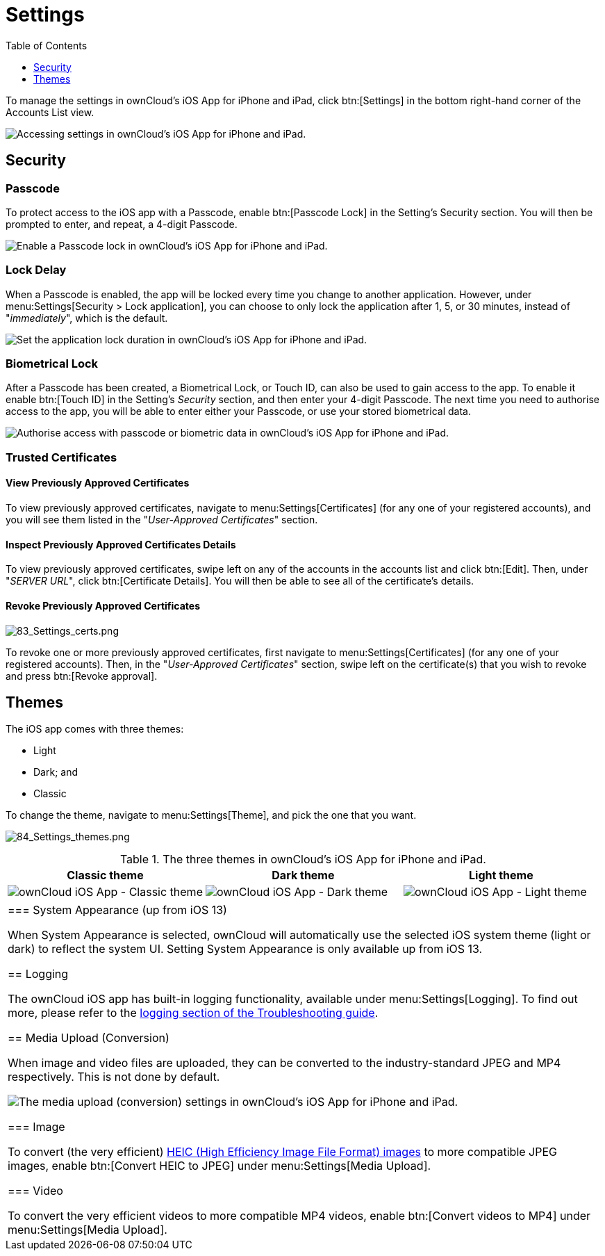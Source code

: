 = Settings
:toc: right
:toclevels: 1
:keywords: settings, passcode lock, biometric lock, theme, logging, ownCloud, iOS, iPhone, iPad
:description: This guide steps you through how to configure ownCloud's iOS App for iPhone and iPad. It covers security, theme, logging, and media upload settings.
:heic-image-url: https://en.wikipedia.org/wiki/High_Efficiency_Image_File_Format

To manage the settings in ownCloud's iOS App for iPhone and iPad, click btn:[Settings] in the bottom right-hand corner of the Accounts List view.

image:user-accounts-list-annotated-with-callout.png[Accessing settings in ownCloud's iOS App for iPhone and iPad.]

== Security

=== Passcode 

To protect access to the iOS app with a Passcode, enable btn:[Passcode Lock] in the Setting's Security section.
You will then be prompted to enter, and repeat, a 4-digit Passcode.

image:settings-security-passcode-enabled.png[Enable a Passcode lock in ownCloud's iOS App for iPhone and iPad.]

=== Lock Delay

When a Passcode is enabled, the app will be locked every time you change to another application.
However, under menu:Settings[Security > Lock application], you can choose to only lock the application after 1, 5, or 30 minutes, instead of "_immediately_", which is the default.

image:settings-lock-application-duration.png[Set the application lock duration in ownCloud's iOS App for iPhone and iPad.]

=== Biometrical Lock

After a Passcode has been created, a Biometrical Lock, or Touch ID, can also be used to gain access to the app.
To enable it enable btn:[Touch ID] in the Setting's _Security_ section, and then enter your 4-digit Passcode.
The next time you need to authorise access to the app, you will be able to enter either your Passcode, or use your stored biometrical data.

image:authorise-access-with-passcode-or-biometric-data.png[Authorise access with passcode or biometric data in ownCloud's iOS App for iPhone and iPad.]

=== Trusted Certificates

==== View Previously Approved Certificates

To view previously approved certificates, navigate to menu:Settings[Certificates] (for any one of your registered accounts), and you will see them listed in the "_User-Approved Certificates_" section.

==== Inspect Previously Approved Certificates Details

To view previously approved certificates, swipe left on any of the accounts in the accounts list and click btn:[Edit].
Then, under "_SERVER URL_", click btn:[Certificate Details].
You will then be able to see all of the certificate's details.

==== Revoke Previously Approved Certificates

image:83_Settings_certs.png[83_Settings_certs.png]

To revoke one or more previously approved certificates, first navigate to menu:Settings[Certificates] (for any one of your registered accounts).
Then, in the "_User-Approved Certificates_" section, swipe left on the certificate(s) that you wish to revoke and press btn:[Revoke approval].

== Themes

The iOS app comes with three themes: 

* Light
* Dark; and
* Classic

To change the theme, navigate to menu:Settings[Theme], and pick the one that you want. 

image:84_Settings_themes.png[84_Settings_themes.png]

.The three themes in ownCloud's iOS App for iPhone and iPad.
[cols=",,",options="header"]
|===
|Classic theme
|Dark theme
|Light theme

a|image:themes/classic.png[ownCloud iOS App - Classic theme]
a|image:themes/dark.png[ownCloud iOS App - Dark theme]
a|image:themes/light.png[ownCloud iOS App - Light theme]
|===

|===

=== System Appearance (up from iOS 13)

When System Appearance is selected, ownCloud will automatically use the selected iOS system theme (light or dark) to reflect the system UI. 
Setting System Appearance is only available up from iOS 13.

== Logging

The ownCloud iOS app has built-in logging functionality, available under menu:Settings[Logging].
To find out more, please refer to the xref:ios_troubleshooting.adoc#capturing-app-debug-logs[logging section of the Troubleshooting guide].

== Media Upload (Conversion)

When image and video files are uploaded, they can be converted to the industry-standard JPEG and MP4 respectively.
This is not done by default. 

image:settings-media-upload.png[The media upload (conversion) settings in ownCloud's iOS App for iPhone and iPad.]

=== Image

To convert (the very efficient) {heic-image-url}[HEIC (High Efficiency Image File Format) images] to more compatible JPEG images, enable btn:[Convert HEIC to JPEG] under menu:Settings[Media Upload]. 

=== Video

To convert the very efficient videos to more compatible MP4 videos, enable btn:[Convert videos to MP4] under menu:Settings[Media Upload]. 
